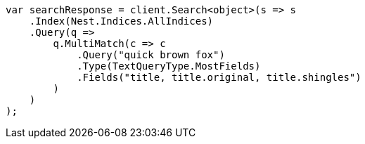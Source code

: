 ////
IMPORTANT NOTE
==============
This file is generated from method Line212 in https://github.com/elastic/elasticsearch-net/tree/master/src/Examples/Examples/QueryDsl/MultiMatchQueryPage.cs#L206-L236.
If you wish to submit a PR to change this example, please change the source method above
and run dotnet run -- asciidoc in the ExamplesGenerator project directory.
////
[source, csharp]
----
var searchResponse = client.Search<object>(s => s
    .Index(Nest.Indices.AllIndices)
    .Query(q =>
        q.MultiMatch(c => c
            .Query("quick brown fox")
            .Type(TextQueryType.MostFields)
            .Fields("title, title.original, title.shingles")
        )
    )
);
----
